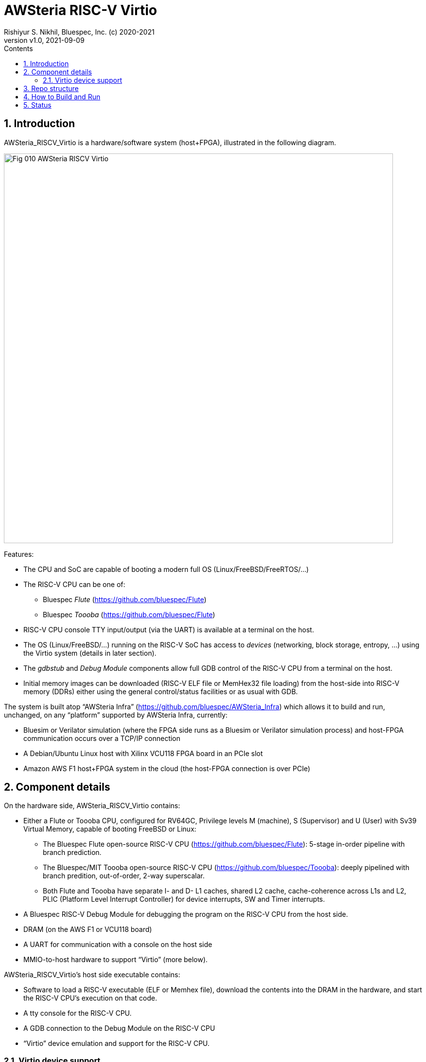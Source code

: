 = AWSteria RISC-V Virtio
Rishiyur S. Nikhil, Bluespec, Inc. (c) 2020-2021
:revnumber: v1.0
:revdate: 2021-09-09
:sectnums:
:toc:
:toclevels: 5
:toc: left
:toc-title: Contents
:description: RISC-V system with Virtio support running in simulation, VCU118 and Amazon AWS F1
:keywords: AWS, F1, Shell, Instance AFI, AMI, DCP, Design Checkpoint, Custom Logic, Garnet
:imagesdir: Doc
:data-uri:

// SECTION ================================================================
== Introduction

AWSteria_RISCV_Virtio is a hardware/software system (host+FPGA),
illustrated in the following diagram.

image::Fig_010_AWSteria_RISCV_Virtio.png[align="center", width=800]

Features:

* The CPU and SoC are capable of booting a modern full OS (Linux/FreeBSD/FreeRTOS/...)

* The RISC-V CPU can be one of:
    ** Bluespec _Flute_ (https://github.com/bluespec/Flute[])
    ** Bluespec _Toooba_ (https://github.com/bluespec/Flute[])

* RISC-V CPU console TTY input/output (via the UART) is available at a terminal on the host.

* The OS (Linux/FreeBSD/...) running on the RISC-V SoC has access to
    _devices_ (networking, block storage, entropy, ...) using the
    Virtio system (details in later section).

* The _gdbstub_ and _Debug Module_ components allow full GDB control
    of the RISC-V CPU from a terminal on the host.

* Initial memory images can be downloaded (RISC-V ELF file or MemHex32
    file loading) from the host-side into RISC-V memory (DDRs) either
    using the general control/status facilities or as usual with GDB.

The system is built atop "`AWSteria Infra`"
(https://github.com/bluespec/AWSteria_Infra[]) which allows it to
build and run, unchanged, on any "`platform`" supported by
AWSteria Infra, currently:

* Bluesim or Verilator simulation (where the FPGA side runs as a
  Bluesim or Verilator simulation process) and host-FPGA communication
  occurs over a TCP/IP connection

* A Debian/Ubuntu Linux host with Xilinx VCU118 FPGA board in an PCIe slot

* Amazon AWS F1 host+FPGA system in the cloud (the host-FPGA connection is over PCIe)

// SUBSECTION ================================================================
== Component details

On the hardware side, AWSteria_RISCV_Virtio contains:

* Either a Flute or Toooba CPU, configured for RV64GC, Privilege
  levels M (machine), S (Supervisor) and U (User) with Sv39 Virtual
  Memory, capable of booting FreeBSD or Linux:

  ** The Bluespec Flute open-source RISC-V CPU
     (https://github.com/bluespec/Flute[]): 5-stage in-order pipeline
     with branch prediction.

  ** The Bluespec/MIT Toooba open-source RISC-V CPU
     (https://github.com/bluespec/Toooba[]): deeply pipelined with
     branch predition, out-of-order, 2-way superscalar.

  ** Both Flute and Toooba have separate I- and D- L1 caches, shared
     L2 cache, cache-coherence across L1s and L2, PLIC (Platform Level
     Interrupt Controller) for device interrupts, SW and Timer
     interrupts.

* A Bluespec RISC-V Debug Module for debugging the program on the
    RISC-V CPU from the host side.

* DRAM (on the AWS F1 or VCU118 board)

* A UART for communication with a console on the host side

* MMIO-to-host hardware to support "`Virtio`" (more below).

AWSteria_RISCV_Virtio's host side executable contains:

* Software to load a RISC-V executable (ELF or Memhex file), download
    the contents into the DRAM in the hardware, and start the RISC-V
    CPU's execution on that code.

* A tty console for the RISC-V CPU.

* A GDB connection to the Debug Module on the RISC-V CPU

* "`Virtio`" device emulation and support for the RISC-V CPU.

// SUBSECTION ================================================================
=== Virtio device support

Rather than relying on devices on an FPGA board (which vary from
board-to-board and which are not even available on cloud-based FPGA
platforms like AWS F1), we use Virtio so that the host-side can
provide device services to the FPGA-side.

Virtio is an open standard for supporting a variety of "`virtual`"
devices.  It was originally developed to provide portable device
support for "`guest`" OSes (virtual machines) running on a hypervisor.
There, the hypervisor provides device services (device emulation) to
each guest OS via the Virtio protocol.

The Virtio spec
(https://docs.oasis-open.org/virtio/virtio/v1.1/virtio-v1.1.html[])
lists 24 standard device types, for many of which drivers already
exist in most modern OSes (FreeBSD, Linux, Windows, ...).

In AWSteria_RISCV_Virtio, we adapt Virto so that the host-side plays
the role of hypervisor, providing device services to the OS running on
the FPGA (the guest), via the Virtio protocol.  The following diagram
illustrates this.

image::Fig_020_Virtio.png[align="center", width=600]

AWSteria_RISCV_Virtio currently implements three kinds of Virtio
devices: network, block storage and entropy; this can be expanded in
future.  Support for Virtio is implemented in a combination of code on
the host and hardware support on the FPGA:

* Host-side Virtio device emulation: AWSteria_RISCV_Virtio uses
    existing code from the open-source _tinyemu_ system (from
    https://bellard.org/tinyemu[]).  We have fitted this with
    hardware-interaction capabilities described below.

* Hardware-side support includes:

    ** Forwarding MMIO read/write requests from the RISC-V CPU to the
         host-side device emulation code, which maintains the Virtio
         "`device registers`" and reacts to MMIO reads/writes.

    ** Providing the capability, to host-side device emulation code,
         for cache-coherent access to the RISC-V CPU's memory system,
         to read/write Virtio device queue data structures in RISC-V
         memory.

    ** Providing the capability, to host-side device emulation code,
         to deliver device interrupts to the RISC-V CPU.

// SECTION ================================================================
== Repo structure

The repo has the following directories:

----
        ├── Doc
        │   └── Virtio
        ├── Host
        │   ├── build_AWSF1
        │   ├── build_sim
        │   ├── build_VCU118
        │   ├── RISCV_gdbstub
        │   │   └── Test
        │   └── tinyemu
        │       └── slirp
        ├── HW
        │   ├── build_Flute_AWSF1
        │   ├── build_Flute_Bluesim
        │   ├── build_Flute_VCU118
        │   ├── build_Flute_Verilator
        │   ├── build_Toooba_AWSF1
        │   ├── build_Toooba_Bluesim
        │   └── build_Toooba_Verilator
        └── Tests
----

`Host/` and `Host/tinyemu/` contain host-side source code (.c and .h files).

`Host/build_sim/`, `build_VCU118/` and `build_AWSF1/` are "`build`"
directories to make the host-side executable for simulation (Bluesim
and Verilator sim), VCU118 and AWS F1.  The host executable is the
same whether the FPGA-side is built with Flute or with Toooba.

`HW/` contains FPGA-side source files (BSV code).  It does not include
https://github.com/bluespec/Flute[Flute],
https://github.com/bluespec/Toooba[Toooba], or
https://github.com/bluespec/AWSteria_Infra[AWSteria_Infra], each of
which has its own repository.

`HW/build_Flute_Bluesim`, `build_Flute_Verilator`,
`build_Flute_VCU118` and `build_Flute_AWSF1` are "`build`" directories
to make the FPGA side for Bluesim, Verilator sim, VCU118 and Amazon
AWS F1, respectively, using the Flute CPU.

`HW/build_Toooba_XXX` are the analogous build directories using Toooba
instead of Flute.

`Doc/` contains link:Doc/How_to_build_and_run.html[] which provides
detailed instructions on how to build and run (see Section How to
Build and Run, below).

`Tests/` contains a few test files which are pre-compiled tests that
can be run on the system.  These include a few ISA tests (compiled
from RISC-V assembly language), "`Hello World!" (compiled from C),
"`cat`" (compiled from C) and FreeRTOS (from C and assembly language).
All these run in seconds, even in simulation.  `Tests/` also contains
a larger example: BBL+FreeBSD using Virtio devices, along with an
".img" file that is used by Virtio as a "`block device`".

// SECTION ================================================================
== How to Build and Run

Detailed instructions on how to build the host-side and FPGA-side, for
both Flute and Toooba, for all platforms (Bluesim, Verilator sim, AWS
F1 and VCU11) are in the document link:Doc/How_to_build_and_run.html[].

Briefly, for each artefact (choice of Flute or Toooba, host-side
executable or FPGA-side) we `cd` into a "`build`" directory shown
above, and perform the flow (a simple `make` in many cases, but more
steps when building the FPGA-side for VCU118 or AWS F1).

Each build directory, host-side and FPGA-side, contains a transcript
of a build, for reference.  Each host-side build directory also
contains a transcript of runs on the `Tests/` examples.

// SECTION ================================================================
== Status

We are in the process of recording transcripts of builds and runs for
all combinations of:

****
Flute or Toooba +
Bluesim or Verilator sim or AWS F1 or VCU118
****

We are recording run-transcripts for the small examples in `Tests/`
for all platform combinations.

Run-transcripts on FPGA platforms (AWS F1 and VCU118) also include
booting FreeBSD and using Virtio devices from the FreeBSD shell prompt
(these would take days in simulation since they exceed 500 million
RISC-V instructions).

As of September 9, 2021, build- and run-transcripts for the following
are ready:

****
Flute Bluesim +
Flute Verilator sim +
Flute AWS F1
 +
Toooba Bluesim +
Toooba Verilator sim
****

Transcripts for the following are in preparation:

****
Flute VCU118 +
 +
Toooba AWS F1 +
Toooba VCU118 +
 +
GDB control
****

// ================================================================
